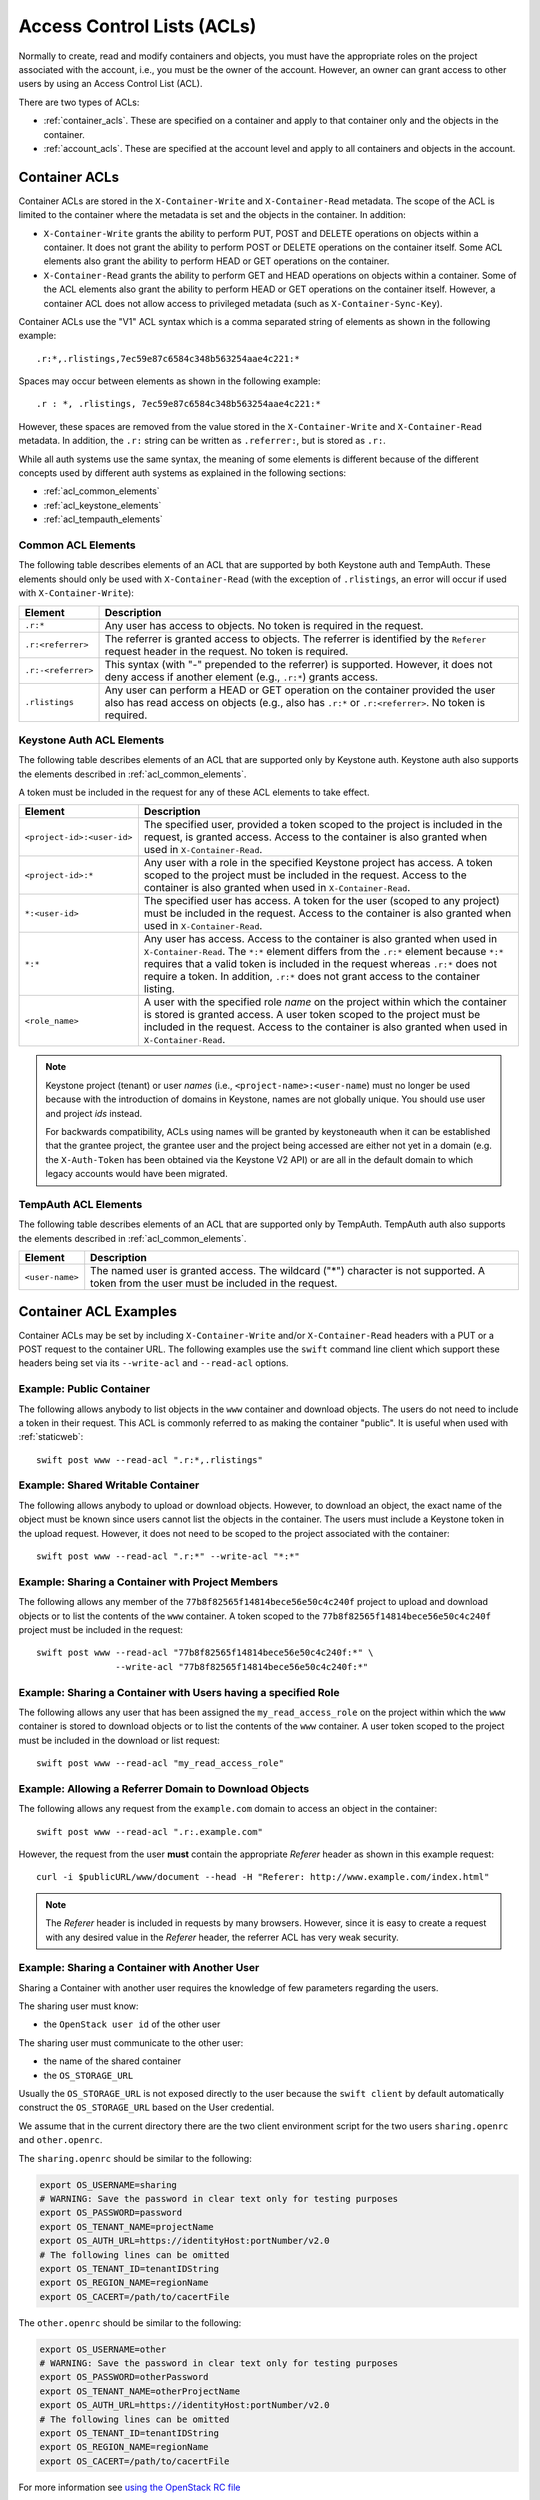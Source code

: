 
===========================
Access Control Lists (ACLs)
===========================

Normally to create, read and modify containers and objects, you must have the
appropriate roles on the project associated with the account, i.e., you
must be the owner of the account. However, an owner can grant access to
other users by using an Access Control List (ACL).

There are two types of ACLs:

- :ref:`container_acls`. These are specified on a container and
  apply to that container only and the objects in the container.
- :ref:`account_acls`. These are specified at the account level and
  apply to all containers and objects in the account.

.. _container_acls:

--------------
Container ACLs
--------------

Container ACLs are stored in the ``X-Container-Write`` and ``X-Container-Read``
metadata. The scope of the ACL is limited to the container where the
metadata is set and the objects in the container. In addition:

- ``X-Container-Write`` grants the ability to perform PUT, POST and DELETE
  operations on objects within a container. It does not grant the ability
  to perform POST or DELETE operations on the container itself. Some ACL
  elements also grant the ability to perform HEAD or GET operations on the
  container.

- ``X-Container-Read`` grants the ability to perform GET and HEAD
  operations on objects within a container. Some of the ACL elements also grant
  the ability to perform HEAD or GET operations on the container itself.
  However, a container ACL does not allow access to privileged metadata (such
  as ``X-Container-Sync-Key``).

Container ACLs use the "V1" ACL syntax which is a comma separated string
of elements as shown in the following example::

    .r:*,.rlistings,7ec59e87c6584c348b563254aae4c221:*

Spaces may occur between elements as shown in the following example::


    .r : *, .rlistings, 7ec59e87c6584c348b563254aae4c221:*

However, these spaces are removed from the value stored in the
``X-Container-Write`` and ``X-Container-Read`` metadata. In addition,
the ``.r:`` string can be written as ``.referrer:``, but is stored as ``.r:``.

While all auth systems use
the same syntax, the meaning of some elements
is different because of the different concepts used by different
auth systems as explained in the following sections:

- :ref:`acl_common_elements`
- :ref:`acl_keystone_elements`
- :ref:`acl_tempauth_elements`


.. _acl_common_elements:

Common ACL Elements
-------------------

The following table describes elements of an ACL that are
supported by both Keystone auth and TempAuth. These elements
should only be used with ``X-Container-Read`` (with the exception
of ``.rlistings``, an error will occur if used with
``X-Container-Write``):

============================== ================================================
Element                        Description
============================== ================================================
``.r:*``                       Any user has access to objects. No token is
                               required in the request.
``.r:<referrer>``              The referrer is granted access to objects. The
                               referrer is identified by the ``Referer``
                               request header in the request. No token is
                               required.
``.r:-<referrer>``             This syntax (with "-" prepended to the
                               referrer) is supported. However, it does not
                               deny access if another element (e.g., ``.r:*``)
                               grants access.
``.rlistings``                 Any user can perform a HEAD or GET operation
                               on the container provided the user also has
                               read access on objects (e.g., also has ``.r:*``
                               or ``.r:<referrer>``. No token is required.
============================== ================================================

.. _acl_keystone_elements:

Keystone Auth ACL Elements
--------------------------

The following table describes elements of an ACL that are
supported only by Keystone auth. Keystone auth also supports
the elements described in :ref:`acl_common_elements`.

A token must be included in the request for any of these ACL elements
to take effect.

============================== ================================================
Element                        Description
============================== ================================================
``<project-id>:<user-id>``     The specified user, provided a token
                               scoped to the project is included
                               in the request, is granted access.
                               Access to the container is also granted
                               when used in ``X-Container-Read``.
``<project-id>:*``             Any user with a role in the specified Keystone
                               project has access. A token scoped to the
                               project must be included in the request.
                               Access to the container is also granted
                               when used in ``X-Container-Read``.
``*:<user-id>``                The specified user has access. A token
                               for the user (scoped to any
                               project) must be included in the request.
                               Access to the container is also granted
                               when used in ``X-Container-Read``.
``*:*``                        Any user has access.
                               Access to the container is also granted
                               when used in ``X-Container-Read``.
                               The ``*:*`` element differs from the ``.r:*``
                               element because
                               ``*:*`` requires that a valid token is
                               included in the request whereas ``.r:*``
                               does not require a token. In addition,
                               ``.r:*`` does not grant access to the
                               container listing.
``<role_name>``                A user with the specified role *name* on the
                               project within which the container is stored is
                               granted access. A user token scoped to the
                               project must be included in the request. Access
                               to the container is also granted when used in
                               ``X-Container-Read``.
============================== ================================================

.. note::

    Keystone project (tenant) or user *names* (i.e.,
    ``<project-name>:<user-name``) must no longer be
    used because with the introduction
    of domains in Keystone, names are not globally unique. You should
    use user and project *ids* instead.

    For backwards compatibility, ACLs using names will be granted by
    keystoneauth when it can be established that
    the grantee project, the grantee user and the project being
    accessed are either not yet in a domain (e.g. the ``X-Auth-Token`` has
    been obtained via the Keystone V2 API) or are all in the default domain
    to which legacy accounts would have been migrated.


.. _acl_tempauth_elements:

TempAuth ACL Elements
---------------------

The following table describes elements of an ACL that are
supported only by TempAuth. TempAuth auth also supports
the elements described in :ref:`acl_common_elements`.

============================== ================================================
Element                        Description
============================== ================================================
``<user-name>``                The named user is granted access. The
                               wildcard ("*") character is not supported.
                               A token from the user must be included in the
                               request.
============================== ================================================

----------------------
Container ACL Examples
----------------------

Container ACLs may be set by including ``X-Container-Write`` and/or
``X-Container-Read`` headers with a PUT or a POST request to the container URL.
The following examples use the ``swift`` command line client which support
these headers being set via its ``--write-acl`` and ``--read-acl`` options.

Example: Public Container
-------------------------

The following allows anybody to list objects in the ``www`` container and
download objects. The users do not need to include a token in
their request. This ACL is commonly referred to as making the
container "public". It is useful when used with :ref:`staticweb`::

    swift post www --read-acl ".r:*,.rlistings"


Example: Shared Writable Container
----------------------------------

The following allows anybody to upload or download objects. However, to
download an object, the exact name of the object must be known since
users cannot list the objects in the container.
The users must include a Keystone token in the upload request. However, it does not
need to be scoped to the project associated with the container::

    swift post www --read-acl ".r:*" --write-acl "*:*"


Example: Sharing a Container with Project Members
-------------------------------------------------

The following allows any member of the ``77b8f82565f14814bece56e50c4c240f``
project to upload and download objects or to list the contents
of the ``www`` container. A token scoped to the ``77b8f82565f14814bece56e50c4c240f``
project must be included in the request::

    swift post www --read-acl "77b8f82565f14814bece56e50c4c240f:*" \
                   --write-acl "77b8f82565f14814bece56e50c4c240f:*"


Example: Sharing a Container with Users having a specified Role
---------------------------------------------------------------

The following allows any user that has been assigned the
``my_read_access_role`` on the project within which the ``www`` container is
stored to download objects or to list the contents of the ``www`` container. A
user token scoped to the project must be included in the download or list
request::

    swift post www --read-acl "my_read_access_role"


Example: Allowing a Referrer Domain to Download Objects
-------------------------------------------------------

The following allows any request from
the ``example.com`` domain to access an object in the container::

    swift post www --read-acl ".r:.example.com"

However, the request from the user **must** contain the appropriate
`Referer` header as shown in this example request::

    curl -i $publicURL/www/document --head -H "Referer: http://www.example.com/index.html"

.. note::

    The `Referer` header is included in requests by many browsers. However,
    since it is easy to create a request with any desired value in the
    `Referer` header, the referrer ACL has very weak security.


Example: Sharing a Container with Another User
----------------------------------------------

Sharing a Container with another user requires the knowledge of few
parameters regarding the users.

The sharing user must know:

- the ``OpenStack user id`` of the other user

The sharing user must communicate to the other user:

- the name of the shared container
- the ``OS_STORAGE_URL``

Usually the ``OS_STORAGE_URL`` is not exposed directly to the user
because the ``swift client`` by default automatically construct the
``OS_STORAGE_URL`` based on the User credential.

We assume that in the current directory there are the two client
environment script for the two users ``sharing.openrc`` and
``other.openrc``.

The ``sharing.openrc`` should be similar to the following:

.. code-block:: bash

    export OS_USERNAME=sharing
    # WARNING: Save the password in clear text only for testing purposes
    export OS_PASSWORD=password
    export OS_TENANT_NAME=projectName
    export OS_AUTH_URL=https://identityHost:portNumber/v2.0
    # The following lines can be omitted
    export OS_TENANT_ID=tenantIDString
    export OS_REGION_NAME=regionName
    export OS_CACERT=/path/to/cacertFile

The ``other.openrc`` should be similar to the following:

.. code-block:: bash

    export OS_USERNAME=other
    # WARNING: Save the password in clear text only for testing purposes
    export OS_PASSWORD=otherPassword
    export OS_TENANT_NAME=otherProjectName
    export OS_AUTH_URL=https://identityHost:portNumber/v2.0
    # The following lines can be omitted
    export OS_TENANT_ID=tenantIDString
    export OS_REGION_NAME=regionName
    export OS_CACERT=/path/to/cacertFile

For more information see `using the OpenStack RC file
<https://docs.openstack.org/user-guide/common/cli-set-environment-variables-using-openstack-rc.html>`_

First we figure out the other user id::

    . other.openrc
    OUID="$(openstack user show --format json "${OS_USERNAME}" | jq -r .id)"

or alternatively::

    . other.openrc
    OUID="$(openstack token issue -f json | jq -r .user_id)"

Then we figure out the storage url of the sharing user::

    sharing.openrc
    SURL="$(swift auth | awk -F = '/OS_STORAGE_URL/ {print $2}')"

Running as the sharing user create a shared container named ``shared``
in read-only mode with the other user using the proper acl::

    sharing.openrc
    swift post --read-acl "*:${OUID}" shared

Running as the sharing user create and upload a test file::

    touch void
    swift upload shared void

Running as the other user list the files in the ``shared`` container::

    other.openrc
    swift --os-storage-url="${SURL}" list shared

Running as the other user download the ``shared`` container in the
``/tmp`` directory::

    cd /tmp
    swift --os-storage-url="${SURL}" download shared


.. _account_acls:

------------
Account ACLs
------------

.. note::

    Account ACLs are not currently supported by Keystone auth

The ``X-Account-Access-Control`` header is used to specify
account-level ACLs in a format specific to the auth system.
These headers are visible and settable only by account owners (those for whom
``swift_owner`` is true).
Behavior of account ACLs is auth-system-dependent.  In the case of TempAuth,
if an authenticated user has membership in a group which is listed in the
ACL, then the user is allowed the access level of that ACL.

Account ACLs use the "V2" ACL syntax, which is a JSON dictionary with keys
named "admin", "read-write", and "read-only".  (Note the case sensitivity.)
An example value for the ``X-Account-Access-Control`` header looks like this,
where ``a``, ``b`` and ``c`` are user names::

   {"admin":["a","b"],"read-only":["c"]}

Keys may be absent (as shown in above example).

The recommended way to generate ACL strings is as follows::

  from swift.common.middleware.acl import format_acl
  acl_data = { 'admin': ['alice'], 'read-write': ['bob', 'carol'] }
  acl_string = format_acl(version=2, acl_dict=acl_data)

Using the :func:`format_acl` method will ensure
that JSON is encoded as ASCII (using e.g. '\u1234' for Unicode).  While
it's permissible to manually send ``curl`` commands containing
``X-Account-Access-Control`` headers, you should exercise caution when
doing so, due to the potential for human error.

Within the JSON dictionary stored in ``X-Account-Access-Control``, the keys
have the following meanings:

============   ==============================================================
Access Level   Description
============   ==============================================================
read-only      These identities can read *everything* (except privileged
               headers) in the account.  Specifically, a user with read-only
               account access can get a list of containers in the account,
               list the contents of any container, retrieve any object, and
               see the (non-privileged) headers of the account, any
               container, or any object.
read-write     These identities can read or write (or create) any container.
               A user with read-write account access can create new
               containers, set any unprivileged container headers, overwrite
               objects, delete containers, etc.  A read-write user can NOT
               set account headers (or perform any PUT/POST/DELETE requests
               on the account).
admin          These identities have "swift_owner" privileges.  A user with
               admin account access can do anything the account owner can,
               including setting account headers and any privileged headers
               -- and thus granting read-only, read-write, or admin access
               to other users.
============   ==============================================================


For more details, see :mod:`swift.common.middleware.tempauth`.  For details
on the ACL format, see :mod:`swift.common.middleware.acl`.